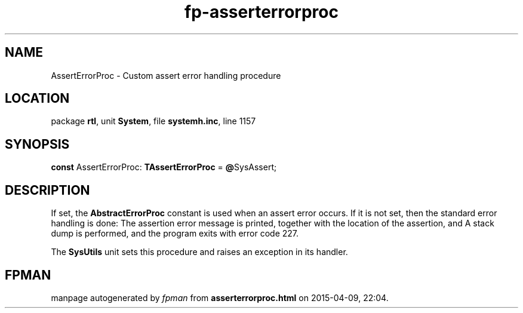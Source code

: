 .\" file autogenerated by fpman
.TH "fp-asserterrorproc" 3 "2014-03-14" "fpman" "Free Pascal Programmer's Manual"
.SH NAME
AssertErrorProc - Custom assert error handling procedure
.SH LOCATION
package \fBrtl\fR, unit \fBSystem\fR, file \fBsystemh.inc\fR, line 1157
.SH SYNOPSIS
\fBconst\fR AssertErrorProc: \fBTAssertErrorProc\fR = \fB@\fRSysAssert;

.SH DESCRIPTION
If set, the \fBAbstractErrorProc\fR constant is used when an assert error occurs. If it is not set, then the standard error handling is done: The assertion error message is printed, together with the location of the assertion, and A stack dump is performed, and the program exits with error code 227.

The \fBSysUtils\fR unit sets this procedure and raises an exception in its handler.


.SH FPMAN
manpage autogenerated by \fIfpman\fR from \fBasserterrorproc.html\fR on 2015-04-09, 22:04.

